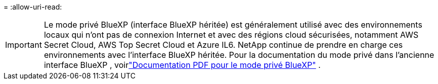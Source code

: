 = 
:allow-uri-read: 



IMPORTANT: Le mode privé BlueXP (interface BlueXP héritée) est généralement utilisé avec des environnements locaux qui n’ont pas de connexion Internet et avec des régions cloud sécurisées, notamment AWS Secret Cloud, AWS Top Secret Cloud et Azure IL6. NetApp continue de prendre en charge ces environnements avec l’interface BlueXP héritée. Pour la documentation du mode privé dans l'ancienne interface BlueXP , voirlink:https://docs.netapp.com/us-en/console-setup-admin/media/BlueXP-Private-Mode-legacy-interface.pdf["Documentation PDF pour le mode privé BlueXP"^] .
